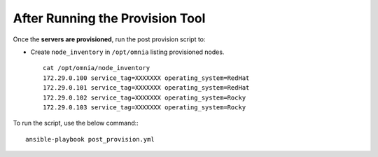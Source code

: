 After Running the Provision Tool
--------------------------------

Once the **servers are provisioned**, run the post provision script to:

* Create ``node_inventory`` in ``/opt/omnia`` listing provisioned nodes. ::

    cat /opt/omnia/node_inventory
    172.29.0.100 service_tag=XXXXXXX operating_system=RedHat
    172.29.0.101 service_tag=XXXXXXX operating_system=RedHat
    172.29.0.102 service_tag=XXXXXXX operating_system=Rocky
    172.29.0.103 service_tag=XXXXXXX operating_system=Rocky


To run the script, use the below command:::

    ansible-playbook post_provision.yml


